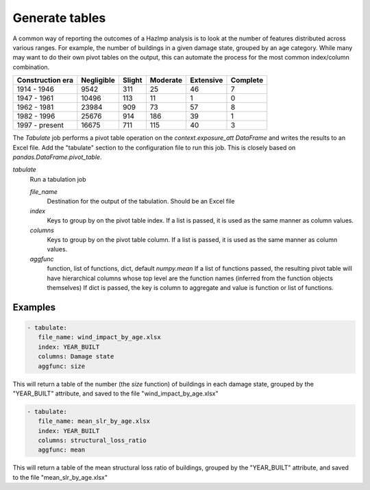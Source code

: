 .. _tabulate:

Generate tables
---------------

A common way of reporting the outcomes of a HazImp analysis is to look at the
number of features distributed across various ranges. For example, the number of
buildings in a given damage state, grouped by an age category. While many may
want to do their own pivot tables on the output, this can automate the process
for the most common index/column combination.

+------------------+------------+--------+----------+-----------+----------+
| Construction era | Negligible | Slight | Moderate | Extensive | Complete |
+==================+============+========+==========+===========+==========+
|    1914 - 1946   | 9542       | 311    | 25       | 46        | 7        |
+------------------+------------+--------+----------+-----------+----------+
|    1947 - 1961   | 10496      | 113    | 11       | 1         | 0        |
+------------------+------------+--------+----------+-----------+----------+
|    1962 - 1981   | 23984      | 909    | 73       | 57        | 8        |
+------------------+------------+--------+----------+-----------+----------+
|    1982 - 1996   | 25676      | 914    | 186      | 39        | 1        |
+------------------+------------+--------+----------+-----------+----------+
|  1997 - present  | 16675      | 711    | 115      | 40        | 3        |
+------------------+------------+--------+----------+-----------+----------+

The `Tabulate` job performs a pivot table operation on the
`context.exposure_att` `DataFrame` and writes the results to an Excel file. Add
the "tabulate" section to the configuration file to run this job. This is
closely based on `pandas.DataFrame.pivot_table`.

*tabulate*
    Run a tabulation job

    *file_name*
        Destination for the output of the tabulation. Should be an Excel file

    *index*
        Keys to group by on the pivot table index.  If a list is passed,
        it is used as the same manner as column values.

    *columns*
        Keys to group by on the pivot table column.  If a list is passed,
        it is used as the same manner as column values.

    *aggfunc*
        function, list of functions, dict, default `numpy.mean`
        If a list of functions passed, the resulting pivot table will have
        hierarchical columns whose top level are the function names
        (inferred from the function objects themselves)
        If dict is passed, the key is column to aggregate and value
        is function or list of functions.


Examples
~~~~~~~~

.. code:: yaml

 - tabulate:
    file_name: wind_impact_by_age.xlsx
    index: YEAR_BUILT
    columns: Damage state
    aggfunc: size

This will return a table of the number (the `size` function) of buildings in each damage state,
grouped by the "YEAR_BUILT" attribute, and saved to the file "wind_impact_by_age.xlsx"

.. code:: yaml

 - tabulate:
    file_name: mean_slr_by_age.xlsx
    index: YEAR_BUILT
    columns: structural_loss_ratio
    aggfunc: mean

This will return a table of the mean structural loss ratio of buildings, grouped
by the "YEAR_BUILT" attribute, and saved to the file "mean_slr_by_age.xlsx"


